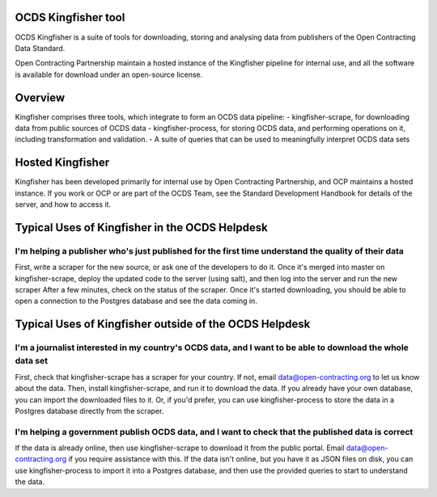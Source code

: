 OCDS Kingfisher tool
====================

OCDS Kingfisher is a suite of tools for downloading, storing and analysing data from publishers of the Open Contracting Data Standard.

Open Contracting Partnership maintain a hosted instance of the Kingfisher pipeline for internal use, and all the software is available for download under an open-source license. 

Overview
========

Kingfisher comprises three tools, which integrate to form an OCDS data pipeline:
- kingfisher-scrape, for downloading data from public sources of OCDS data
- kingfisher-process, for storing OCDS data, and performing operations on it, including transformation and validation. 
- A suite of queries that can be used to meaningfully interpret OCDS data sets


Hosted Kingfisher
=================

Kingfisher has been developed primarily for internal use by Open Contracting Partnership, and OCP maintains a hosted instance. If you work or OCP or are part of the OCDS Team, see the Standard Development Handbook for details of the server, and how to access it. 

Typical Uses of Kingfisher in the OCDS Helpdesk
===============================================

I'm helping a publisher who's just published for the first time understand the quality of their data
----------------------------------------------------------------------------------------------------

First, write a scraper for the new source, or ask one of the developers to do it. 
Once it's merged into master on kingfisher-scrape, deploy the updated code to the server (using salt), and then log into the server and run the new scraper
After a few minutes, check on the status of the scraper. Once it's started downloading, you should be able to open a connection to the Postgres database and see the data coming in. 

Typical Uses of Kingfisher outside of the OCDS Helpdesk
=======================================================

I'm a journalist interested in my country's OCDS data, and I want to be able to download the whole data set
-----------------------------------------------------------------------------------------------------------

First, check that kingfisher-scrape has a scraper for your country. If not, email data@open-contracting.org to let us know about the data. Then, install kingfisher-scrape, and run it to download the data. If you already have your own database, you can import the downloaded files to it. Or, if you'd prefer, you can use kingfisher-process to store the data in a Postgres database directly from the scraper.

I'm helping a government publish OCDS data, and I want to check that the published data is correct
--------------------------------------------------------------------------------------------------

If the data is already online, then use kingfisher-scrape to download it from the public portal. Email data@open-contracting.org if you require assistance with this. If the data isn't online, but you have it as JSON files on disk, you can use kingfisher-process to import it into a Postgres database, and then use the provided queries to start to understand the data. 

